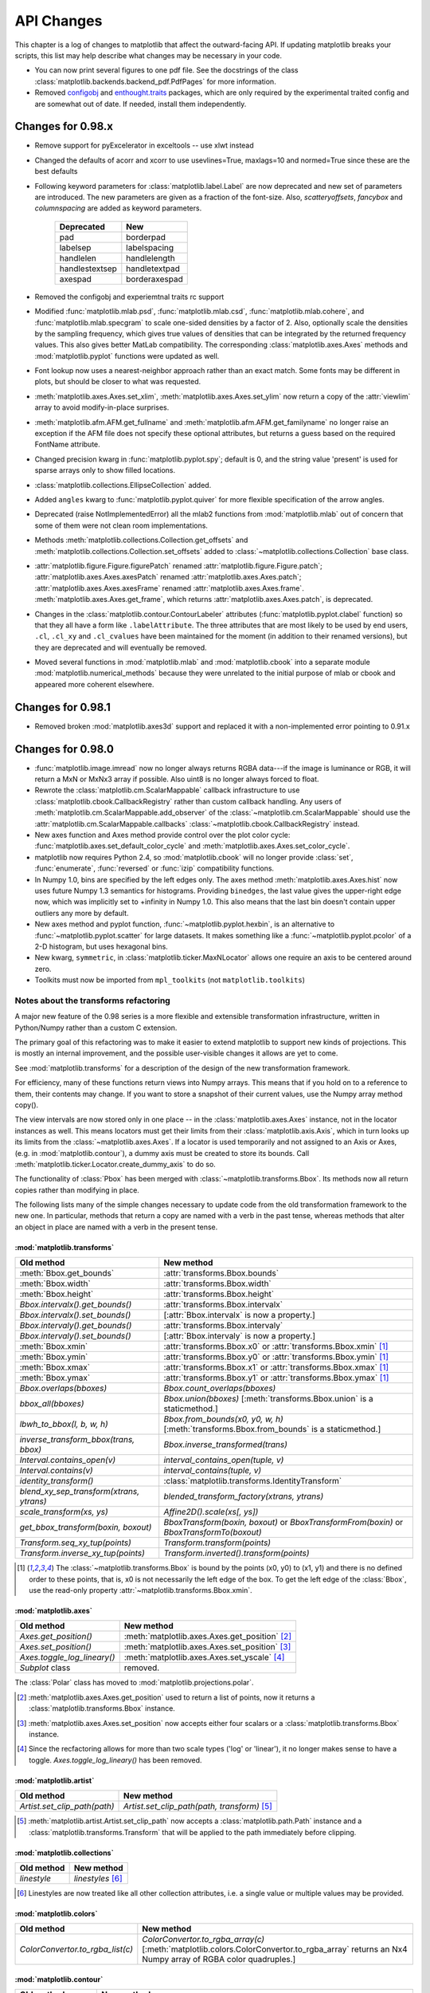 ===========
API Changes
===========

This chapter is a log of changes to matplotlib that affect the
outward-facing API.  If updating matplotlib breaks your scripts, this
list may help describe what changes may be necessary in your code.

* You can now print several figures to one pdf file. See the docstrings
  of the class :class:`matplotlib.backends.backend_pdf.PdfPages` for
  more information.

* Removed configobj_ and `enthought.traits`_ packages, which are only
  required by the experimental traited config and are somewhat out of
  date. If needed, install them independently.

.. _configobj: http://www.voidspace.org.uk/python/configobj.html
.. _`enthought.traits`: http://code.enthought.com/projects/traits

Changes for 0.98.x
==================
* Remove support for pyExcelerator in exceltools -- use xlwt
  instead 

* Changed the defaults of acorr and xcorr to use usevlines=True,
  maxlags=10 and normed=True since these are the best defaults

* Following keyword parameters for :class:`matplotlib.label.Label` are now
  deprecated and new set of parameters are introduced. The new parameters
  are given as a fraction of the font-size. Also, *scatteryoffsets*,
  *fancybox* and *columnspacing* are added as keyword parameters.

        ================   ================
        Deprecated         New
        ================   ================
        pad                borderpad
        labelsep           labelspacing
        handlelen          handlelength
        handlestextsep     handletextpad
        axespad	           borderaxespad
        ================   ================


* Removed the configobj and experiemtnal traits rc support

* Modified :func:`matplotlib.mlab.psd`, :func:`matplotlib.mlab.csd`,
  :func:`matplotlib.mlab.cohere`, and :func:`matplotlib.mlab.specgram`
  to scale one-sided densities by a factor of 2.  Also, optionally
  scale the densities by the sampling frequency, which gives true values
  of densities that can be integrated by the returned frequency values.
  This also gives better MatLab compatibility.  The corresponding
  :class:`matplotlib.axes.Axes` methods and :mod:`matplotlib.pyplot`
  functions were updated as well.

* Font lookup now uses a nearest-neighbor approach rather than an
  exact match.  Some fonts may be different in plots, but should be
  closer to what was requested.

* :meth:`matplotlib.axes.Axes.set_xlim`,
  :meth:`matplotlib.axes.Axes.set_ylim` now return a copy of the
  :attr:`viewlim` array to avoid modify-in-place surprises.

* :meth:`matplotlib.afm.AFM.get_fullname` and
  :meth:`matplotlib.afm.AFM.get_familyname` no longer raise an
  exception if the AFM file does not specify these optional
  attributes, but returns a guess based on the required FontName
  attribute.

* Changed precision kwarg in :func:`matplotlib.pyplot.spy`; default is
  0, and the string value 'present' is used for sparse arrays only to
  show filled locations.

* :class:`matplotlib.collections.EllipseCollection` added.

* Added ``angles`` kwarg to :func:`matplotlib.pyplot.quiver` for more
  flexible specification of the arrow angles.

* Deprecated (raise NotImplementedError) all the mlab2 functions from
  :mod:`matplotlib.mlab` out of concern that some of them were not
  clean room implementations.

* Methods :meth:`matplotlib.collections.Collection.get_offsets` and
  :meth:`matplotlib.collections.Collection.set_offsets` added to
  :class:`~matplotlib.collections.Collection` base class.

* :attr:`matplotlib.figure.Figure.figurePatch` renamed
  :attr:`matplotlib.figure.Figure.patch`;
  :attr:`matplotlib.axes.Axes.axesPatch` renamed
  :attr:`matplotlib.axes.Axes.patch`;
  :attr:`matplotlib.axes.Axes.axesFrame` renamed
  :attr:`matplotlib.axes.Axes.frame`.
  :meth:`matplotlib.axes.Axes.get_frame`, which returns
  :attr:`matplotlib.axes.Axes.patch`, is deprecated.

* Changes in the :class:`matplotlib.contour.ContourLabeler` attributes
  (:func:`matplotlib.pyplot.clabel` function) so that they all have a
  form like ``.labelAttribute``.  The three attributes that are most
  likely to be used by end users, ``.cl``, ``.cl_xy`` and
  ``.cl_cvalues`` have been maintained for the moment (in addition to
  their renamed versions), but they are deprecated and will eventually
  be removed.

* Moved several functions in :mod:`matplotlib.mlab` and
  :mod:`matplotlib.cbook` into a separate module
  :mod:`matplotlib.numerical_methods` because they were unrelated to
  the initial purpose of mlab or cbook and appeared more coherent
  elsewhere.

Changes for 0.98.1
==================

* Removed broken :mod:`matplotlib.axes3d` support and replaced it with
  a non-implemented error pointing to 0.91.x

Changes for 0.98.0
==================

* :func:`matplotlib.image.imread` now no longer always returns RGBA data---if
  the image is luminance or RGB, it will return a MxN or MxNx3 array
  if possible.  Also uint8 is no longer always forced to float.

* Rewrote the :class:`matplotlib.cm.ScalarMappable` callback
  infrastructure to use :class:`matplotlib.cbook.CallbackRegistry`
  rather than custom callback handling.  Any users of
  :meth:`matplotlib.cm.ScalarMappable.add_observer` of the
  :class:`~matplotlib.cm.ScalarMappable` should use the
  :attr:`matplotlib.cm.ScalarMappable.callbacks`
  :class:`~matplotlib.cbook.CallbackRegistry` instead.

* New axes function and Axes method provide control over the plot
  color cycle: :func:`matplotlib.axes.set_default_color_cycle` and
  :meth:`matplotlib.axes.Axes.set_color_cycle`.

* matplotlib now requires Python 2.4, so :mod:`matplotlib.cbook` will
  no longer provide :class:`set`, :func:`enumerate`, :func:`reversed`
  or :func:`izip` compatibility functions.

* In Numpy 1.0, bins are specified by the left edges only.  The axes
  method :meth:`matplotlib.axes.Axes.hist` now uses future Numpy 1.3
  semantics for histograms.  Providing ``binedges``, the last value gives
  the upper-right edge now, which was implicitly set to +infinity in
  Numpy 1.0.  This also means that the last bin doesn't contain upper
  outliers any more by default.

* New axes method and pyplot function,
  :func:`~matplotlib.pyplot.hexbin`, is an alternative to
  :func:`~matplotlib.pyplot.scatter` for large datasets.  It makes
  something like a :func:`~matplotlib.pyplot.pcolor` of a 2-D
  histogram, but uses hexagonal bins.

* New kwarg, ``symmetric``, in :class:`matplotlib.ticker.MaxNLocator`
  allows one require an axis to be centered around zero.

* Toolkits must now be imported from ``mpl_toolkits`` (not ``matplotlib.toolkits``)

Notes about the transforms refactoring
--------------------------------------

A major new feature of the 0.98 series is a more flexible and
extensible transformation infrastructure, written in Python/Numpy
rather than a custom C extension.

The primary goal of this refactoring was to make it easier to
extend matplotlib to support new kinds of projections.  This is
mostly an internal improvement, and the possible user-visible
changes it allows are yet to come.

See :mod:`matplotlib.transforms` for a description of the design of
the new transformation framework.

For efficiency, many of these functions return views into Numpy
arrays.  This means that if you hold on to a reference to them,
their contents may change.  If you want to store a snapshot of
their current values, use the Numpy array method copy().

The view intervals are now stored only in one place -- in the
:class:`matplotlib.axes.Axes` instance, not in the locator instances
as well.  This means locators must get their limits from their
:class:`matplotlib.axis.Axis`, which in turn looks up its limits from
the :class:`~matplotlib.axes.Axes`.  If a locator is used temporarily
and not assigned to an Axis or Axes, (e.g. in
:mod:`matplotlib.contour`), a dummy axis must be created to store its
bounds.  Call :meth:`matplotlib.ticker.Locator.create_dummy_axis` to
do so.

The functionality of :class:`Pbox` has been merged with
:class:`~matplotlib.transforms.Bbox`.  Its methods now all return
copies rather than modifying in place.

The following lists many of the simple changes necessary to update
code from the old transformation framework to the new one.  In
particular, methods that return a copy are named with a verb in the
past tense, whereas methods that alter an object in place are named
with a verb in the present tense.

:mod:`matplotlib.transforms`
~~~~~~~~~~~~~~~~~~~~~~~~~~~~

============================================================ ============================================================
Old method                                                   New method
============================================================ ============================================================
:meth:`Bbox.get_bounds`                                      :attr:`transforms.Bbox.bounds`
------------------------------------------------------------ ------------------------------------------------------------
:meth:`Bbox.width`                                           :attr:`transforms.Bbox.width`
------------------------------------------------------------ ------------------------------------------------------------
:meth:`Bbox.height`                                          :attr:`transforms.Bbox.height`
------------------------------------------------------------ ------------------------------------------------------------
`Bbox.intervalx().get_bounds()`	                             :attr:`transforms.Bbox.intervalx`
`Bbox.intervalx().set_bounds()`                              [:attr:`Bbox.intervalx` is now a property.]
------------------------------------------------------------ ------------------------------------------------------------
`Bbox.intervaly().get_bounds()` 	                     :attr:`transforms.Bbox.intervaly`
`Bbox.intervaly().set_bounds()`                              [:attr:`Bbox.intervaly` is now a property.]
------------------------------------------------------------ ------------------------------------------------------------
:meth:`Bbox.xmin`		                             :attr:`transforms.Bbox.x0` or
                                                             :attr:`transforms.Bbox.xmin` [1]_
------------------------------------------------------------ ------------------------------------------------------------
:meth:`Bbox.ymin`		                             :attr:`transforms.Bbox.y0` or
                                                             :attr:`transforms.Bbox.ymin` [1]_
------------------------------------------------------------ ------------------------------------------------------------
:meth:`Bbox.xmax`		                             :attr:`transforms.Bbox.x1` or
                                                             :attr:`transforms.Bbox.xmax` [1]_
------------------------------------------------------------ ------------------------------------------------------------
:meth:`Bbox.ymax`		                             :attr:`transforms.Bbox.y1` or
                                                             :attr:`transforms.Bbox.ymax` [1]_
------------------------------------------------------------ ------------------------------------------------------------
`Bbox.overlaps(bboxes)`		                             `Bbox.count_overlaps(bboxes)`
------------------------------------------------------------ ------------------------------------------------------------
`bbox_all(bboxes)`	                                     `Bbox.union(bboxes)`
                                                             [:meth:`transforms.Bbox.union` is a staticmethod.]
------------------------------------------------------------ ------------------------------------------------------------
`lbwh_to_bbox(l, b, w, h)`		                     `Bbox.from_bounds(x0, y0, w, h)`
                                                             [:meth:`transforms.Bbox.from_bounds` is a staticmethod.]
------------------------------------------------------------ ------------------------------------------------------------
`inverse_transform_bbox(trans, bbox)`                        `Bbox.inverse_transformed(trans)`
------------------------------------------------------------ ------------------------------------------------------------
`Interval.contains_open(v)`		                     `interval_contains_open(tuple, v)`
------------------------------------------------------------ ------------------------------------------------------------
`Interval.contains(v)`		                             `interval_contains(tuple, v)`
------------------------------------------------------------ ------------------------------------------------------------
`identity_transform()`		                             :class:`matplotlib.transforms.IdentityTransform`
------------------------------------------------------------ ------------------------------------------------------------
`blend_xy_sep_transform(xtrans, ytrans)`                     `blended_transform_factory(xtrans, ytrans)`
------------------------------------------------------------ ------------------------------------------------------------
`scale_transform(xs, ys)`			             `Affine2D().scale(xs[, ys])`
------------------------------------------------------------ ------------------------------------------------------------
`get_bbox_transform(boxin, boxout)` 	                     `BboxTransform(boxin, boxout)` or
      				 		             `BboxTransformFrom(boxin)` or
						             `BboxTransformTo(boxout)`
------------------------------------------------------------ ------------------------------------------------------------
`Transform.seq_xy_tup(points)`        		             `Transform.transform(points)`
------------------------------------------------------------ ------------------------------------------------------------
`Transform.inverse_xy_tup(points)`		             `Transform.inverted().transform(points)`
============================================================ ============================================================

.. [1] The :class:`~matplotlib.transforms.Bbox` is bound by the points
   (x0, y0) to (x1, y1) and there is no defined order to these points,
   that is, x0 is not necessarily the left edge of the box.  To get
   the left edge of the :class:`Bbox`, use the read-only property
   :attr:`~matplotlib.transforms.Bbox.xmin`.

:mod:`matplotlib.axes`
~~~~~~~~~~~~~~~~~~~~~~

============================================================ ============================================================
Old method                                                   New method
============================================================ ============================================================
`Axes.get_position()`                                        :meth:`matplotlib.axes.Axes.get_position` [2]_
------------------------------------------------------------ ------------------------------------------------------------
`Axes.set_position()`                                        :meth:`matplotlib.axes.Axes.set_position` [3]_
------------------------------------------------------------ ------------------------------------------------------------
`Axes.toggle_log_lineary()`                                  :meth:`matplotlib.axes.Axes.set_yscale` [4]_
------------------------------------------------------------ ------------------------------------------------------------
`Subplot` class                                              removed.
============================================================ ============================================================

The :class:`Polar` class has moved to :mod:`matplotlib.projections.polar`.

.. [2] :meth:`matplotlib.axes.Axes.get_position` used to return a list
   of points, now it returns a :class:`matplotlib.transforms.Bbox`
   instance.

.. [3] :meth:`matplotlib.axes.Axes.set_position` now accepts either
   four scalars or a :class:`matplotlib.transforms.Bbox` instance.

.. [4] Since the recfactoring allows for more than two scale types
   ('log' or 'linear'), it no longer makes sense to have a toggle.
   `Axes.toggle_log_lineary()` has been removed.

:mod:`matplotlib.artist`
~~~~~~~~~~~~~~~~~~~~~~~~~~

============================================================ ============================================================
Old method                                                   New method
============================================================ ============================================================
`Artist.set_clip_path(path)`		                     `Artist.set_clip_path(path, transform)` [5]_
============================================================ ============================================================

.. [5] :meth:`matplotlib.artist.Artist.set_clip_path` now accepts a
   :class:`matplotlib.path.Path` instance and a
   :class:`matplotlib.transforms.Transform` that will be applied to
   the path immediately before clipping.

:mod:`matplotlib.collections`
~~~~~~~~~~~~~~~~~~~~~~~~~~~~~

============================================================ ============================================================
Old method                                                   New method
============================================================ ============================================================
`linestyle`                                                  `linestyles` [6]_
============================================================ ============================================================

.. [6] Linestyles are now treated like all other collection
   attributes, i.e.  a single value or multiple values may be
   provided.

:mod:`matplotlib.colors`
~~~~~~~~~~~~~~~~~~~~~~~~

============================================================ ============================================================
Old method                                                   New method
============================================================ ============================================================
`ColorConvertor.to_rgba_list(c)`		             `ColorConvertor.to_rgba_array(c)`
                                                             [:meth:`matplotlib.colors.ColorConvertor.to_rgba_array`
                                                             returns an Nx4 Numpy array of RGBA color quadruples.]
============================================================ ============================================================

:mod:`matplotlib.contour`
~~~~~~~~~~~~~~~~~~~~~~~~~

============================================================ ============================================================
Old method                                                   New method
============================================================ ============================================================
`Contour._segments`				             :meth:`matplotlib.contour.Contour.get_paths`` [Returns a
                                                             list of :class:`matplotlib.path.Path` instances.]
============================================================ ============================================================

:mod:`matplotlib.figure`
~~~~~~~~~~~~~~~~~~~~~~~~

============================================================ ============================================================
Old method                                                   New method
============================================================ ============================================================
`Figure.dpi.get()` / `Figure.dpi.set()`	                     :attr:`matplotlib.figure.Figure.dpi` *(a property)*
============================================================ ============================================================

:mod:`matplotlib.patches`
~~~~~~~~~~~~~~~~~~~~~~~~~

============================================================ ============================================================
Old method                                                   New method
============================================================ ============================================================
`Patch.get_verts()`                                          :meth:`matplotlib.patches.Patch.get_path` [Returns a
                                                             :class:`matplotlib.path.Path` instance]
============================================================ ============================================================

:mod:`matplotlib.backend_bases`
~~~~~~~~~~~~~~~~~~~~~~~~~~~~~~~

============================================================ ============================================================
Old method                                                   New method
============================================================ ============================================================
`GraphicsContext.set_clip_rectangle(tuple)`                  `GraphicsContext.set_clip_rectangle(bbox)`
------------------------------------------------------------ ------------------------------------------------------------
`GraphicsContext.get_clip_path()`                            `GraphicsContext.get_clip_path()` [7]_
------------------------------------------------------------ ------------------------------------------------------------
`GraphicsContext.set_clip_path()`                            `GraphicsContext.set_clip_path()` [8]_
============================================================ ============================================================

:class:`~matplotlib.backend_bases.RendererBase`
```````````````````````````````````````````````

New methods:

  * :meth:`draw_path(self, gc, path, transform, rgbFace)
    <matplotlib.backend_bases.RendererBase.draw_path>`

  * :meth:`draw_markers(self, gc, marker_path, marker_trans, path,
    trans, rgbFace)
    <matplotlib.backend_bases.RendererBase.draw_markers`

  * :meth:`draw_path_collection(self, master_transform, cliprect,
    clippath, clippath_trans, paths, all_transforms, offsets,
    offsetTrans, facecolors, edgecolors, linewidths, linestyles,
    antialiaseds)
    <matplotlib.backend_bases.RendererBase.draw_path_collection>`
    *[optional]*

Changed methods:

  * `draw_image(self, x, y, im, bbox)` is now
    :meth:`draw_image(self, x, y, im, bbox, clippath, clippath_trans)
    <matplotlib.backend_bases.RendererBase.draw_image>`

Removed methods:

  * `draw_arc`

  * `draw_line_collection`

  * `draw_line`

  * `draw_lines`

  * `draw_point`

  * `draw_quad_mesh`

  * `draw_poly_collection`

  * `draw_polygon`

  * `draw_rectangle`

  * `draw_regpoly_collection`

.. [7] :meth:`matplotlib.backend_bases.GraphicsContext.get_clip_path`
   returns a tuple of the form (*path*, *affine_transform*), where
   *path* is a :class:`matplotlib.path.Path` instance and
   *affine_transform* is a :class:`matplotlib.transforms.Affine2D`
   instance.

.. [8] :meth:`matplotlib.backend_bases.GraphicsContext.set_clip_path`
   now only accepts a :class:`matplotlib.transforms.TransformedPath`
   instance.

Changes for 0.91.2
==================

* For :func:`csv2rec`, checkrows=0 is the new default indicating all rows
  will be checked for type inference

* A warning is issued when an image is drawn on log-scaled axes, since
  it will not log-scale the image data.

* Moved :func:`rec2gtk` to :mod:`matplotlib.toolkits.gtktools`

* Moved :func:`rec2excel` to :mod:`matplotlib.toolkits.exceltools`

* Removed, dead/experimental ExampleInfo, Namespace and Importer
  code from :mod:`matplotlib.__init__`

Changes for 0.91.1
==================

Changes for 0.91.0
==================

* Changed :func:`cbook.is_file_like` to
  :func:`cbook.is_writable_file_like` and corrected behavior.

* Added ax kwarg to :func:`pyplot.colorbar` and
  :meth:`Figure.colorbar` so that one can specify the axes object from
  which space for the colorbar is to be taken, if one does not want to
  make the colorbar axes manually.

* Changed :func:`cbook.reversed` so it yields a tuple rather than a
  (index, tuple). This agrees with the python reversed builtin,
  and cbook only defines reversed if python doesnt provide the
  builtin.

* Made skiprows=1 the default on :func:`csv2rec`

* The gd and paint backends have been deleted.

* The errorbar method and function now accept additional kwargs
  so that upper and lower limits can be indicated by capping the
  bar with a caret instead of a straight line segment.

* The :mod:`matplotlib.dviread` file now has a parser for files like
  psfonts.map and pdftex.map, to map TeX font names to external files.

* The file :mod:`matplotlib.type1font` contains a new class for Type 1
  fonts.  Currently it simply reads pfa and pfb format files and
  stores the data in a way that is suitable for embedding in pdf
  files. In the future the class might actually parse the font to
  allow e.g.  subsetting.

* :mod:`matplotlib.FT2Font` now supports :meth:`FT_Attach_File`. In
  practice this can be used to read an afm file in addition to a
  pfa/pfb file, to get metrics and kerning information for a Type 1
  font.

* The :class:`AFM` class now supports querying CapHeight and stem
  widths. The get_name_char method now has an isord kwarg like
  get_width_char.

* Changed :func:`pcolor` default to shading='flat'; but as noted now in the
  docstring, it is preferable to simply use the edgecolor kwarg.

* The mathtext font commands (``\cal``, ``\rm``, ``\it``, ``\tt``) now
  behave as TeX does: they are in effect until the next font change
  command or the end of the grouping.  Therefore uses of ``$\cal{R}$``
  should be changed to ``${\cal R}$``.  Alternatively, you may use the
  new LaTeX-style font commands (``\mathcal``, ``\mathrm``,
  ``\mathit``, ``\mathtt``) which do affect the following group,
  eg. ``$\mathcal{R}$``.

* Text creation commands have a new default linespacing and a new
  ``linespacing`` kwarg, which is a multiple of the maximum vertical
  extent of a line of ordinary text.  The default is 1.2;
  ``linespacing=2`` would be like ordinary double spacing, for example.

* Changed default kwarg in
  :meth:`matplotlib.colors.Normalize.__init__`` to ``clip=False``;
  clipping silently defeats the purpose of the special over, under,
  and bad values in the colormap, thereby leading to unexpected
  behavior.  The new default should reduce such surprises.

* Made the emit property of :meth:`~matplotlib.axes.Axes.set_xlim` and
  :meth:`~matplotlib.axes.Axes.set_ylim` ``True`` by default; removed
  the Axes custom callback handling into a 'callbacks' attribute which
  is a :class:`~matplotlib.cbook.CallbackRegistry` instance.  This now
  supports the 'xlim_changed' and 'ylim_changed' Axes events.

Changes for 0.90.1
==================

::

    The file dviread.py has a (very limited and fragile) dvi reader
    for usetex support. The API might change in the future so don't
    depend on it yet.

    Removed deprecated support for a float value as a gray-scale;
    now it must be a string, like '0.5'.  Added alpha kwarg to
    ColorConverter.to_rgba_list.

    New method set_bounds(vmin, vmax) for formatters, locators sets
    the viewInterval and dataInterval from floats.

    Removed deprecated colorbar_classic.

    Line2D.get_xdata and get_ydata valid_only=False kwarg is replaced
    by orig=True.  When True, it returns the original data, otherwise
    the processed data (masked, converted)

    Some modifications to the units interface.
    units.ConversionInterface.tickers renamed to
    units.ConversionInterface.axisinfo and it now returns a
    units.AxisInfo object rather than a tuple.  This will make it
    easier to add axis info functionality (eg I added a default label
    on this iteration) w/o having to change the tuple length and hence
    the API of the client code everytime new functionality is added.
    Also, units.ConversionInterface.convert_to_value is now simply
    named units.ConversionInterface.convert.

    Axes.errorbar uses Axes.vlines and Axes.hlines to draw its error
    limits int he vertical and horizontal direction.  As you'll see
    in the changes below, these funcs now return a LineCollection
    rather than a list of lines.  The new return signature for
    errorbar is  ylins, caplines, errorcollections where
    errorcollections is a xerrcollection, yerrcollection

    Axes.vlines and Axes.hlines now create and returns a LineCollection, not a list
    of lines.  This is much faster.  The kwarg signature has changed,
    so consult the docs

    MaxNLocator accepts a new Boolean kwarg ('integer') to force
    ticks to integer locations.

    Commands that pass an argument to the Text constructor or to
    Text.set_text() now accept any object that can be converted
    with '%s'.  This affects xlabel(), title(), etc.

    Barh now takes a **kwargs dict instead of most of the old
    arguments. This helps ensure that bar and barh are kept in sync,
    but as a side effect you can no longer pass e.g. color as a
    positional argument.

    ft2font.get_charmap() now returns a dict that maps character codes
    to glyph indices (until now it was reversed)

    Moved data files into lib/matplotlib so that setuptools' develop
    mode works. Re-organized the mpl-data layout so that this source
    structure is maintained in the installation. (I.e. the 'fonts' and
    'images' sub-directories are maintained in site-packages.).
    Suggest removing site-packages/matplotlib/mpl-data and
    ~/.matplotlib/ttffont.cache before installing

Changes for 0.90.0
==================

::

    All artists now implement a "pick" method which users should not
    call.  Rather, set the "picker" property of any artist you want to
    pick on (the epsilon distance in points for a hit test) and
    register with the "pick_event" callback.  See
    examples/pick_event_demo.py for details

    Bar, barh, and hist have "log" binary kwarg: log=True
    sets the ordinate to a log scale.

    Boxplot can handle a list of vectors instead of just
    an array, so vectors can have different lengths.

    Plot can handle 2-D x and/or y; it plots the columns.

    Added linewidth kwarg to bar and barh.

    Made the default Artist._transform None (rather than invoking
    identity_transform for each artist only to have it overridden
    later).  Use artist.get_transform() rather than artist._transform,
    even in derived classes, so that the default transform will be
    created lazily as needed

    New LogNorm subclass of Normalize added to colors.py.
    All Normalize subclasses have new inverse() method, and
    the __call__() method has a new clip kwarg.

    Changed class names in colors.py to match convention:
    normalize -> Normalize, no_norm -> NoNorm.  Old names
    are still available for now.

    Removed obsolete pcolor_classic command and method.

    Removed lineprops and markerprops from the Annotation code and
    replaced them with an arrow configurable with kwarg arrowprops.
    See examples/annotation_demo.py - JDH

Changes for 0.87.7
==================

::

    Completely reworked the annotations API because I found the old
    API cumbersome.  The new design is much more legible and easy to
    read.  See matplotlib.text.Annotation and
    examples/annotation_demo.py

    markeredgecolor and markerfacecolor cannot be configured in
    matplotlibrc any more. Instead, markers are generally colored
    automatically based on the color of the line, unless marker colors
    are explicitely set as kwargs - NN

    Changed default comment character for load to '#' - JDH

    math_parse_s_ft2font_svg from mathtext.py & mathtext2.py now returns
    width, height, svg_elements. svg_elements is an instance of Bunch (
    cmbook.py) and has the attributes svg_glyphs and svg_lines, which are both
    lists.

    Renderer.draw_arc now takes an additional parameter, rotation.
    It specifies to draw the artist rotated in degrees anti-
    clockwise.  It was added for rotated ellipses.

    Renamed Figure.set_figsize_inches to Figure.set_size_inches to
    better match the get method, Figure.get_size_inches.

    Removed the copy_bbox_transform from transforms.py; added
    shallowcopy methods to all transforms.  All transforms already
    had deepcopy methods.

    FigureManager.resize(width, height): resize the window
    specified in pixels

    barh: x and y args have been renamed to width and bottom
    respectively, and their order has been swapped to maintain
    a (position, value) order.

    bar and barh: now accept kwarg 'edgecolor'.

    bar and barh: The left, height, width and bottom args can
    now all be scalars or sequences; see docstring.

    barh: now defaults to edge aligned instead of center
    aligned bars

    bar, barh and hist: Added a keyword arg 'align' that
    controls between edge or center bar alignment.

    Collections: PolyCollection and LineCollection now accept
    vertices or segments either in the original form [(x,y),
    (x,y), ...] or as a 2D numerix array, with X as the first column
    and Y as the second. Contour and quiver output the numerix
    form.  The transforms methods Bbox.update() and
    Transformation.seq_xy_tups() now accept either form.

    Collections: LineCollection is now a ScalarMappable like
    PolyCollection, etc.

    Specifying a grayscale color as a float is deprecated; use
    a string instead, e.g., 0.75 -> '0.75'.

    Collections: initializers now accept any mpl color arg, or
    sequence of such args; previously only a sequence of rgba
    tuples was accepted.

    Colorbar: completely new version and api; see docstring.  The
    original version is still accessible as colorbar_classic, but
    is deprecated.

    Contourf: "extend" kwarg replaces "clip_ends"; see docstring.
    Masked array support added to pcolormesh.

    Modified aspect-ratio handling:
        Removed aspect kwarg from imshow
        Axes methods:
            set_aspect(self, aspect, adjustable=None, anchor=None)
            set_adjustable(self, adjustable)
            set_anchor(self, anchor)
        Pylab interface:
            axis('image')

     Backend developers: ft2font's load_char now takes a flags
     argument, which you can OR together from the LOAD_XXX
     constants.

Changes for 0.86
================

::

     Matplotlib data is installed into the matplotlib module.
     This is similar to package_data.  This should get rid of
     having to check for many possibilities in _get_data_path().
     The MATPLOTLIBDATA env key is still checked first to allow
     for flexibility.

     1) Separated the color table data from cm.py out into
     a new file, _cm.py, to make it easier to find the actual
     code in cm.py and to add new colormaps. Everything
     from _cm.py is imported by cm.py, so the split should be
     transparent.
     2) Enabled automatic generation of a colormap from
     a list of colors in contour; see modified
     examples/contour_demo.py.
     3) Support for imshow of a masked array, with the
     ability to specify colors (or no color at all) for
     masked regions, and for regions that are above or
     below the normally mapped region.  See
     examples/image_masked.py.
     4) In support of the above, added two new classes,
     ListedColormap, and no_norm, to colors.py, and modified
     the Colormap class to include common functionality. Added
     a clip kwarg to the normalize class.

Changes for 0.85
================

::

    Made xtick and ytick separate props in rc

    made pos=None the default for tick formatters rather than 0 to
    indicate "not supplied"

    Removed "feature" of minor ticks which prevents them from
    overlapping major ticks.  Often you want major and minor ticks at
    the same place, and can offset the major ticks with the pad.  This
    could be made configurable

    Changed the internal structure of contour.py to a more OO style.
    Calls to contour or contourf in axes.py or pylab.py now return
    a ContourSet object which contains references to the
    LineCollections or PolyCollections created by the call,
    as well as the configuration variables that were used.
    The ContourSet object is a "mappable" if a colormap was used.

    Added a clip_ends kwarg to contourf. From the docstring:
             * clip_ends = True
               If False, the limits for color scaling are set to the
               minimum and maximum contour levels.
               True (default) clips the scaling limits.  Example:
               if the contour boundaries are V = [-100, 2, 1, 0, 1, 2, 100],
               then the scaling limits will be [-100, 100] if clip_ends
               is False, and [-3, 3] if clip_ends is True.
    Added kwargs linewidths, antialiased, and nchunk to contourf.  These
    are experimental; see the docstring.

    Changed Figure.colorbar():
        kw argument order changed;
        if mappable arg is a non-filled ContourSet, colorbar() shows
                lines instead hof polygons.
        if mappable arg is a filled ContourSet with clip_ends=True,
                the endpoints are not labelled, so as to give the
                correct impression of open-endedness.

    Changed LineCollection.get_linewidths to get_linewidth, for
    consistency.


Changes for 0.84
================

::

    Unified argument handling between hlines and vlines.  Both now
    take optionally a fmt argument (as in plot) and a keyword args
    that can be passed onto Line2D.

    Removed all references to "data clipping" in rc and lines.py since
    these were not used and not optimized.  I'm sure they'll be
    resurrected later with a better implementation when needed.

    'set' removed - no more deprecation warnings.  Use 'setp' instead.

    Backend developers: Added flipud method to image and removed it
    from to_str.  Removed origin kwarg from backend.draw_image.
    origin is handled entirely by the frontend now.

Changes for 0.83
================

::

  - Made HOME/.matplotlib the new config dir where the matplotlibrc
    file, the ttf.cache, and the tex.cache live.  The new default
    filenames in .matplotlib have no leading dot and are not hidden.
    Eg, the new names are matplotlibrc, tex.cache, and ttffont.cache.
    This is how ipython does it so it must be right.

    If old files are found, a warning is issued and they are moved to
    the new location.

  - backends/__init__.py no longer imports new_figure_manager,
    draw_if_interactive and show from the default backend, but puts
    these imports into a call to pylab_setup.  Also, the Toolbar is no
    longer imported from WX/WXAgg.  New usage:

      from backends import pylab_setup
      new_figure_manager, draw_if_interactive, show = pylab_setup()

  - Moved Figure.get_width_height() to FigureCanvasBase. It now
    returns int instead of float.

Changes for 0.82
================

::

  - toolbar import change in GTKAgg, GTKCairo and WXAgg

  - Added subplot config tool to GTK* backends -- note you must now
    import the NavigationToolbar2 from your backend of choice rather
    than from backend_gtk because it needs to know about the backend
    specific canvas -- see examples/embedding_in_gtk2.py.  Ditto for
    wx backend -- see examples/embedding_in_wxagg.py


  - hist bin change

      Sean Richards notes there was a problem in the way we created
      the binning for histogram, which made the last bin
      underrepresented.  From his post:

        I see that hist uses the linspace function to create the bins
        and then uses searchsorted to put the values in their correct
        bin. Thats all good but I am confused over the use of linspace
        for the bin creation. I wouldn't have thought that it does
        what is needed, to quote the docstring it creates a "Linear
        spaced array from min to max". For it to work correctly
        shouldn't the values in the bins array be the same bound for
        each bin? (i.e. each value should be the lower bound of a
        bin). To provide the correct bins for hist would it not be
        something like

        def bins(xmin, xmax, N):
          if N==1: return xmax
          dx = (xmax-xmin)/N # instead of N-1
          return xmin + dx*arange(N)


       This suggestion is implemented in 0.81.  My test script with these
       changes does not reveal any bias in the binning

        from matplotlib.numerix.mlab import randn, rand, zeros, Float
        from matplotlib.mlab import hist, mean

        Nbins = 50
        Ntests = 200
        results = zeros((Ntests,Nbins), typecode=Float)
        for i in range(Ntests):
            print 'computing', i
            x = rand(10000)
            n, bins = hist(x, Nbins)
            results[i] = n
        print mean(results)


Changes for 0.81
================

::

  - pylab and artist "set" functions renamed to setp to avoid clash
    with python2.4 built-in set.  Current version will issue a
    deprecation warning which will be removed in future versions

  - imshow interpolation arguments changes for advanced interpolation
    schemes.  See help imshow, particularly the interpolation,
    filternorm and filterrad kwargs

  - Support for masked arrays has been added to the plot command and
    to the Line2D object.  Only the valid points are plotted.  A
    "valid_only" kwarg was added to the get_xdata() and get_ydata()
    methods of Line2D; by default it is False, so that the original
    data arrays are returned. Setting it to True returns the plottable
    points.

  - contour changes:

    Masked arrays: contour and contourf now accept masked arrays as
      the variable to be contoured.  Masking works correctly for
      contour, but a bug remains to be fixed before it will work for
      contourf.  The "badmask" kwarg has been removed from both
      functions.

     Level argument changes:

       Old version: a list of levels as one of the positional
       arguments specified the lower bound of each filled region; the
       upper bound of the last region was taken as a very large
       number.  Hence, it was not possible to specify that z values
       between 0 and 1, for example, be filled, and that values
       outside that range remain unfilled.

       New version: a list of N levels is taken as specifying the
       boundaries of N-1 z ranges.  Now the user has more control over
       what is colored and what is not.  Repeated calls to contourf
       (with different colormaps or color specifications, for example)
       can be used to color different ranges of z.  Values of z
       outside an expected range are left uncolored.

       Example:
         Old: contourf(z, [0, 1, 2]) would yield 3 regions: 0-1, 1-2, and >2.
         New: it would yield 2 regions: 0-1, 1-2.  If the same 3 regions were
         desired, the equivalent list of levels would be [0, 1, 2,
         1e38].

Changes for 0.80
================

::

  - xlim/ylim/axis always return the new limits regardless of
    arguments.  They now take kwargs which allow you to selectively
    change the upper or lower limits while leaving unnamed limits
    unchanged.  See help(xlim) for example

Changes for 0.73
================

::

  - Removed deprecated ColormapJet and friends

  - Removed all error handling from the verbose object

  - figure num of zero is now allowed

Changes for 0.72
================

::

  - Line2D, Text, and Patch copy_properties renamed update_from and
    moved into artist base class

  - LineCollecitons.color renamed to LineCollections.set_color for
    consistency with set/get introspection mechanism,

  - pylab figure now defaults to num=None, which creates a new figure
    with a guaranteed unique number

  - contour method syntax changed - now it is matlab compatible

      unchanged: contour(Z)
      old: contour(Z, x=Y, y=Y)
      new: contour(X, Y, Z)

    see http://matplotlib.sf.net/matplotlib.pylab.html#-contour


   - Increased the default resolution for save command.

   - Renamed the base attribute of the ticker classes to _base to avoid conflict
     with the base method.  Sitt for subs

   - subs=none now does autosubbing in the tick locator.

   - New subplots that overlap old will delete the old axes.  If you
     do not want this behavior, use fig.add_subplot or the axes
     command

Changes for 0.71
================

::

   Significant numerix namespace changes, introduced to resolve
   namespace clashes between python built-ins and mlab names.
   Refactored numerix to maintain separate modules, rather than
   folding all these names into a single namespace.  See the following
   mailing list threads for more information and background

     http://sourceforge.net/mailarchive/forum.php?thread_id=6398890&forum_id=36187
     http://sourceforge.net/mailarchive/forum.php?thread_id=6323208&forum_id=36187


   OLD usage

     from matplotlib.numerix import array, mean, fft

   NEW usage

     from matplotlib.numerix import array
     from matplotlib.numerix.mlab import mean
     from matplotlib.numerix.fft import fft

   numerix dir structure mirrors numarray (though it is an incomplete
   implementation)

     numerix
     numerix/mlab
     numerix/linear_algebra
     numerix/fft
     numerix/random_array

   but of course you can use 'numerix : Numeric' and still get the
   symbols.

   pylab still imports most of the symbols from Numerix, MLab, fft,
   etc, but is more cautious.  For names that clash with python names
   (min, max, sum), pylab keeps the builtins and provides the numeric
   versions with an a* prefix, eg (amin, amax, asum)

Changes for 0.70
================

::

   MplEvent factored into a base class Event and derived classes
   MouseEvent and KeyEvent

   Removed definct set_measurement in wx toolbar

Changes for 0.65.1
==================

::

  removed add_axes and add_subplot from backend_bases.  Use
  figure.add_axes and add_subplot instead.  The figure now manages the
  current axes with gca and sca for get and set current axe.  If you
  have code you are porting which called, eg, figmanager.add_axes, you
  can now simply do figmanager.canvas.figure.add_axes.

Changes for 0.65
================

::


  mpl_connect and mpl_disconnect in the matlab interface renamed to
  connect and disconnect

  Did away with the text methods for angle since they were ambiguous.
  fontangle could mean fontstyle (obligue, etc) or the rotation of the
  text.  Use style and rotation instead.

Changes for 0.63
================

::

  Dates are now represented internally as float days since 0001-01-01,
  UTC.

  All date tickers and formatters are now in matplotlib.dates, rather
  than matplotlib.tickers

  converters have been abolished from all functions and classes.
  num2date and date2num are now the converter functions for all date
  plots

  Most of the date tick locators have a different meaning in their
  constructors.  In the prior implementation, the first argument was a
  base and multiples of the base were ticked.  Eg

    HourLocator(5)  # old: tick every 5 minutes

  In the new implementation, the explicit points you want to tick are
  provided as a number or sequence

     HourLocator(range(0,5,61))  # new: tick every 5 minutes

  This gives much greater flexibility.  I have tried to make the
  default constructors (no args) behave similarly, where possible.

  Note that YearLocator still works under the base/multiple scheme.
  The difference between the YearLocator and the other locators is
  that years are not recurrent.


  Financial functions:

    matplotlib.finance.quotes_historical_yahoo(ticker, date1, date2)

     date1, date2 are now datetime instances.  Return value is a list
     of quotes where the quote time is a float - days since gregorian
     start, as returned by date2num

     See examples/finance_demo.py for example usage of new API

Changes for 0.61
================

::

  canvas.connect is now deprecated for event handling.  use
  mpl_connect and mpl_disconnect instead.  The callback signature is
  func(event) rather than func(widget, evet)

Changes for 0.60
================

::

  ColormapJet and Grayscale are deprecated.  For backwards
  compatibility, they can be obtained either by doing

    from matplotlib.cm import ColormapJet

  or

    from matplotlib.matlab import *

  They are replaced by cm.jet and cm.grey

Changes for 0.54.3
==================

::

  removed the set_default_font / get_default_font scheme from the
  font_manager to unify customization of font defaults with the rest of
  the rc scheme.  See examples/font_properties_demo.py and help(rc) in
  matplotlib.matlab.

Changes for 0.54
================

matlab interface
----------------

dpi
~~~

Several of the backends used a PIXELS_PER_INCH hack that I added to
try and make images render consistently across backends.  This just
complicated matters.  So you may find that some font sizes and line
widths appear different than before.  Apologies for the
inconvenience. You should set the dpi to an accurate value for your
screen to get true sizes.


pcolor and scatter
~~~~~~~~~~~~~~~~~~

There are two changes to the matlab interface API, both involving the
patch drawing commands.  For efficiency, pcolor and scatter have been
rewritten to use polygon collections, which are a new set of objects
from matplotlib.collections designed to enable efficient handling of
large collections of objects.  These new collections make it possible
to build large scatter plots or pcolor plots with no loops at the
python level, and are significantly faster than their predecessors.
The original pcolor and scatter functions are retained as
pcolor_classic and scatter_classic.

The return value from pcolor is a PolyCollection.  Most of the
propertes that are available on rectangles or other patches are also
available on PolyCollections, eg you can say::

  c = scatter(blah, blah)
  c.set_linewidth(1.0)
  c.set_facecolor('r')
  c.set_alpha(0.5)

or::

  c = scatter(blah, blah)
  set(c, 'linewidth', 1.0, 'facecolor', 'r', 'alpha', 0.5)


Because the collection is a single object, you no longer need to loop
over the return value of scatter or pcolor to set properties for the
entire list.

If you want the different elements of a collection to vary on a
property, eg to have different line widths, see matplotlib.collections
for a discussion on how to set the properties as a sequence.

For scatter, the size argument is now in points^2 (the area of the
symbol in points) as in matlab and is not in data coords as before.
Using sizes in data coords caused several problems.  So you will need
to adjust your size arguments accordingly or use scatter_classic.

mathtext spacing
~~~~~~~~~~~~~~~~

For reasons not clear to me (and which I'll eventually fix) spacing no
longer works in font groups.  However, I added three new spacing
commands which compensate for this '\ ' (regular space), '\/' (small
space) and '\hspace{frac}' where frac is a fraction of fontsize in
points.  You will need to quote spaces in font strings, is::

  title(r'$\rm{Histogram\ of\ IQ:}\ \mu=100,\ \sigma=15$')



Object interface - Application programmers
------------------------------------------

Autoscaling
~~~~~~~~~~~

  The x and y axis instances no longer have autoscale view.  These are
  handled by axes.autoscale_view

Axes creation
~~~~~~~~~~~~~

    You should not instantiate your own Axes any more using the OO API.
    Rather, create a Figure as before and in place of::

      f = Figure(figsize=(5,4), dpi=100)
      a = Subplot(f, 111)
      f.add_axis(a)

    use::

      f = Figure(figsize=(5,4), dpi=100)
      a = f.add_subplot(111)

    That is, add_axis no longer exists and is replaced by::

      add_axes(rect, axisbg=defaultcolor, frameon=True)
      add_subplot(num, axisbg=defaultcolor, frameon=True)

Artist methods
~~~~~~~~~~~~~~

  If you define your own Artists, you need to rename the _draw method
  to draw

Bounding boxes
~~~~~~~~~~~~~~

   matplotlib.transforms.Bound2D is replaced by
   matplotlib.transforms.Bbox.  If you want to construct a bbox from
   left, bottom, width, height (the signature for Bound2D), use
   matplotlib.transforms.lbwh_to_bbox, as in

    bbox = clickBBox = lbwh_to_bbox(left, bottom, width, height)

   The Bbox has a different API than the Bound2D.  Eg, if you want to
   get the width and height of the bbox

     OLD::
        width  = fig.bbox.x.interval()
        height = fig.bbox.y.interval()

     New::
        width  = fig.bbox.width()
        height = fig.bbox.height()




Object constructors
~~~~~~~~~~~~~~~~~~~

  You no longer pass the bbox, dpi, or transforms to the various
  Artist constructors.  The old way or creating lines and rectangles
  was cumbersome because you had to pass so many attributes to the
  Line2D and Rectangle classes not related directly to the gemoetry
  and properties of the object.  Now default values are added to the
  object when you call axes.add_line or axes.add_patch, so they are
  hidden from the user.

  If you want to define a custom transformation on these objects, call
  o.set_transform(trans) where trans is a Transformation instance.

  In prior versions of you wanted to add a custom line in data coords,
  you would have to do

        l =  Line2D(dpi, bbox, x, y,
                    color = color,
                    transx = transx,
                    transy = transy,
                    )

  now all you need is

        l =  Line2D(x, y, color=color)

  and the axes will set the transformation for you (unless you have
  set your own already, in which case it will eave it unchanged)

Transformations
~~~~~~~~~~~~~~~

  The entire transformation architecture has been rewritten.
  Previously the x and y transformations where stored in the xaxis and
  yaxis insstances.  The problem with this approach is it only allows
  for separable transforms (where the x and y transformations don't
  depend on one another).  But for cases like polar, they do.  Now
  transformations operate on x,y together.  There is a new base class
  matplotlib.transforms.Transformation and two concrete
  implemetations, matplotlib.transforms.SeparableTransformation and
  matplotlib.transforms.Affine.  The SeparableTransformation is
  constructed with the bounding box of the input (this determines the
  rectangular coordinate system of the input, ie the x and y view
  limits), the bounding box of the display, and possibily nonlinear
  transformations of x and y.  The 2 most frequently used
  transformations, data cordinates -> display and axes coordinates ->
  display are available as ax.transData and ax.transAxes.  See
  alignment_demo.py which uses axes coords.

  Also, the transformations should be much faster now, for two reasons

   * they are written entirely in extension code

   * because they operate on x and y together, they can do the entire
     transformation in one loop.  Earlier I did something along the
     lines of::

       xt = sx*func(x) + tx
       yt = sy*func(y) + ty

     Although this was done in numerix, it still involves 6 length(x)
     for-loops (the multiply, add, and function evaluation each for x
     and y).  Now all of that is done in a single pass.


  If you are using transformations and bounding boxes to get the
  cursor position in data coordinates, the method calls are a little
  different now.  See the updated examples/coords_demo.py which shows
  you how to do this.

  Likewise, if you are using the artist bounding boxes to pick items
  on the canvas with the GUI, the bbox methods are somewhat
  different.  You will need to see the updated
  examples/object_picker.py.

  See unit/transforms_unit.py for many examples using the new
  transformations.


Changes for 0.50
================

::

  * refactored Figure class so it is no longer backend dependent.
    FigureCanvasBackend takes over the backend specific duties of the
    Figure.  matplotlib.backend_bases.FigureBase moved to
    matplotlib.figure.Figure.

  * backends must implement FigureCanvasBackend (the thing that
    controls the figure and handles the events if any) and
    FigureManagerBackend (wraps the canvas and the window for matlab
    interface).  FigureCanvasBase implements a backend switching
    mechanism

  * Figure is now an Artist (like everything else in the figure) and
    is totally backend independent

  * GDFONTPATH renamed to TTFPATH

  * backend faceColor argument changed to rgbFace

  * colormap stuff moved to colors.py

  * arg_to_rgb in backend_bases moved to class ColorConverter in
    colors.py

  * GD users must upgrade to gd-2.0.22 and gdmodule-0.52 since new gd
    features (clipping, antialiased lines) are now used.

  * Renderer must implement points_to_pixels

  Migrating code:

  Matlab interface:

    The only API change for those using the matlab interface is in how
    you call figure redraws for dynamically updating figures.  In the
    old API, you did

      fig.draw()

    In the new API, you do

      manager = get_current_fig_manager()
      manager.canvas.draw()

    See the examples system_monitor.py, dynamic_demo.py, and anim.py

  API

    There is one important API change for application developers.
    Figure instances used subclass GUI widgets that enabled them to be
    placed directly into figures.  Eg, FigureGTK subclassed
    gtk.DrawingArea.  Now the Figure class is independent of the
    backend, and FigureCanvas takes over the functionality formerly
    handled by Figure.  In order to include figures into your apps,
    you now need to do, for example

      # gtk example
      fig = Figure(figsize=(5,4), dpi=100)
      canvas = FigureCanvasGTK(fig)  # a gtk.DrawingArea
      canvas.show()
      vbox.pack_start(canvas)

    If you use the NavigationToolbar, this in now intialized with a
    FigureCanvas, not a Figure.  The examples embedding_in_gtk.py,
    embedding_in_gtk2.py, and mpl_with_glade.py all reflect the new
    API so use these as a guide.

    All prior calls to

     figure.draw()  and
     figure.print_figure(args)

    should now be

     canvas.draw()  and
     canvas.print_figure(args)

    Apologies for the inconvenience.  This refactorization brings
    significant more freedom in developing matplotlib and should bring
    better plotting capabilities, so I hope the inconvenience is worth
    it.

Changes for 0.42
================

::

  * Refactoring AxisText to be backend independent.  Text drawing and
    get_window_extent functionality will be moved to the Renderer.

  * backend_bases.AxisTextBase is now text.Text module

  * All the erase and reset functionality removed frmo AxisText - not
    needed with double buffered drawing.  Ditto with state change.
    Text instances have a get_prop_tup method that returns a hashable
    tuple of text properties which you can use to see if text props
    have changed, eg by caching a font or layout instance in a dict
    with the prop tup as a key -- see RendererGTK.get_pango_layout in
    backend_gtk for an example.

  * Text._get_xy_display renamed Text.get_xy_display

  * Artist set_renderer and wash_brushes methods removed

  * Moved Legend class from matplotlib.axes into matplotlib.legend

  * Moved Tick, XTick, YTick, Axis, XAxis, YAxis from matplotlib.axes
    to matplotlib.axis

  * moved process_text_args to matplotlib.text

  * After getting Text handled in a backend independent fashion, the
    import process is much cleaner since there are no longer cyclic
    dependencies

  * matplotlib.matlab._get_current_fig_manager renamed to
    matplotlib.matlab.get_current_fig_manager to allow user access to
    the GUI window attribute, eg figManager.window for GTK and
    figManager.frame for wx

Changes for 0.40
================

::

  - Artist
      * __init__ takes a DPI instance and a Bound2D instance which is
        the bounding box of the artist in display coords
      * get_window_extent returns a Bound2D instance
      * set_size is removed; replaced by bbox and dpi
      * the clip_gc method is removed.  Artists now clip themselves with
        their box
      * added _clipOn boolean attribute.  If True, gc clip to bbox.

  - AxisTextBase
      * Initialized with a transx, transy which are Transform instances
      * set_drawing_area removed
      * get_left_right and get_top_bottom are replaced by get_window_extent

  - Line2D Patches now take transx, transy
      * Initialized with a transx, transy which are Transform instances

  - Patches
     * Initialized with a transx, transy which are Transform instances

  - FigureBase attributes dpi is a DPI intance rather than scalar and
    new attribute bbox is a Bound2D in display coords, and I got rid
    of the left, width, height, etc... attributes.  These are now
    accessible as, for example, bbox.x.min is left, bbox.x.interval()
    is width, bbox.y.max is top, etc...

  - GcfBase attribute pagesize renamed to figsize

  - Axes
      * removed figbg attribute
      * added fig instance to __init__
      * resizing is handled by figure call to resize.

  - Subplot
      * added fig instance to __init__

  - Renderer methods for patches now take gcEdge and gcFace instances.
    gcFace=None takes the place of filled=False

  - True and False symbols provided by cbook in a python2.3 compatible
    way

  - new module transforms supplies Bound1D, Bound2D and Transform
    instances and more

  - Changes to the matlab helpers API

    * _matlab_helpers.GcfBase is renamed by Gcf.  Backends no longer
      need to derive from this class.  Instead, they provide a factory
      function new_figure_manager(num, figsize, dpi).  The destroy
      method of the GcfDerived from the backends is moved to the derived
      FigureManager.

    * FigureManagerBase moved to backend_bases

    * Gcf.get_all_figwins renamed to Gcf.get_all_fig_managers

  Jeremy:

    Make sure to self._reset = False in AxisTextWX._set_font.  This was
    something missing in my backend code.
